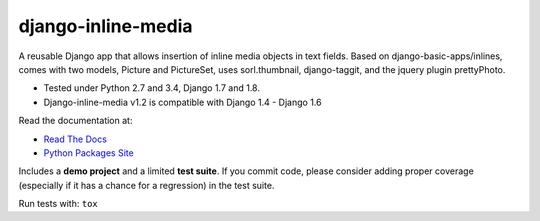 django-inline-media
===================

|pypi| |travis| |coveralls|

.. |travis| image:: https://secure.travis-ci.org/danirus/django-inline-media.png?branch=master
    :target: https://travis-ci.org/danirus/django-inline-media
.. |pypi| image:: https://badge.fury.io/py/django-inline-media.png
    :target: http://badge.fury.io/py/django-inline-media
.. |coveralls| image:: https://coveralls.io/repos/danirus/django-inline-media/badge.png?branch=master
    :target: https://coveralls.io/r/danirus/django-inline-media?branch=master


A reusable Django app that allows insertion of inline media objects in text fields. Based on django-basic-apps/inlines, comes with two models, Picture and PictureSet, uses sorl.thumbnail, django-taggit, and the jquery plugin prettyPhoto.

* Tested under Python 2.7 and 3.4, Django 1.7 and 1.8.
* Django-inline-media v1.2 is compatible with Django 1.4 - Django 1.6 

Read the documentation at:

* `Read The Docs`_
* `Python Packages Site`_

.. _`Read The Docs`: http://readthedocs.org/docs/django-inline-media/
.. _`Python Packages Site`: http://packages.python.org/django-inline-media/

Includes a **demo project** and a limited **test suite**. If you commit code, please consider adding proper coverage (especially if it has a chance for a regression) in the test suite.

Run tests with:  ``tox``
